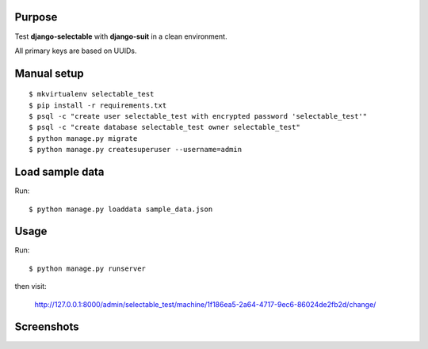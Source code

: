 
Purpose
-------

Test **django-selectable** with **django-suit** in a clean environment.

All primary keys are based on UUIDs.


Manual setup
------------

::

    $ mkvirtualenv selectable_test
    $ pip install -r requirements.txt
    $ psql -c "create user selectable_test with encrypted password 'selectable_test'"
    $ psql -c "create database selectable_test owner selectable_test"
    $ python manage.py migrate
    $ python manage.py createsuperuser --username=admin

Load sample data
----------------

Run::

    $ python manage.py loaddata sample_data.json

Usage
-----

Run::

    $ python manage.py runserver

then visit:

    `<http://127.0.0.1:8000/admin/selectable_test/machine/1f186ea5-2a64-4717-9ec6-86024de2fb2d/change/>`_

Screenshots
-----------

.. image:: screenshots/image001.png

.. image:: screenshots/image002.png

.. image:: screenshots/image003.png

